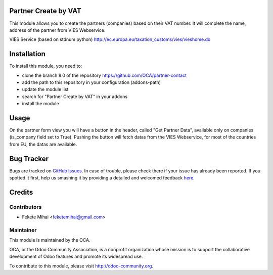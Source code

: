 .. image:: https://img.shields.io/badge/licence-AGPL--3-blue.svg
    :alt: License: AGPL-3

Partner Create by VAT
=====================

This module allows you to create the partners (companies) based on their
VAT number. It will complete the name, address of the partner from
VIES Webservice.

VIES Service (based on stdnum python)
http://ec.europa.eu/taxation_customs/vies/vieshome.do

Installation
============

To install this module, you need to:

* clone the branch 8.0 of the repository https://github.com/OCA/partner-contact
* add the path to this repository in your configuration (addons-path)
* update the module list
* search for "Partner Create by VAT" in your addons
* install the module

Usage
=====

On the partner form view you will have a button in the header, called
"Get Partner Data", available only on companies (is_company field set to True).
Pushing the button will fetch datas from the VIES Webservice, for most of
the countries from EU, the datas are available.

.. image:: https://odoo-community.org/website/image/ir.attachment/5784_f2813bd/datas
   :alt: Try me on Runbot
   :target: https://runbot.odoo-community.org/runbot/134/8.0

Bug Tracker
===========

Bugs are tracked on `GitHub Issues <https://github.com/OCA/partner-contact/issues>`_.
In case of trouble, please check there if your issue has already been reported.
If you spotted it first, help us smashing it by providing a detailed and welcomed feedback
`here <https://github.com/OCA/partner-contact/issues/new?body=module:%20partner_create_by_vat%0Aversion:%208.0%0A%0A**Steps%20to%20reproduce**%0A-%20...%0A%0A**Current%20behavior**%0A%0A**Expected%20behavior**>`_.

Credits
=======

Contributors
------------

* Fekete Mihai <feketemihai@gmail.com>

Maintainer
----------

.. image:: http://odoo-community.org/logo.png
   :alt: Odoo Community Association
   :target: http://odoo-community.org

This module is maintained by the OCA.

OCA, or the Odoo Community Association, is a nonprofit organization whose
mission is to support the collaborative development of Odoo features and
promote its widespread use.

To contribute to this module, please visit http://odoo-community.org.
